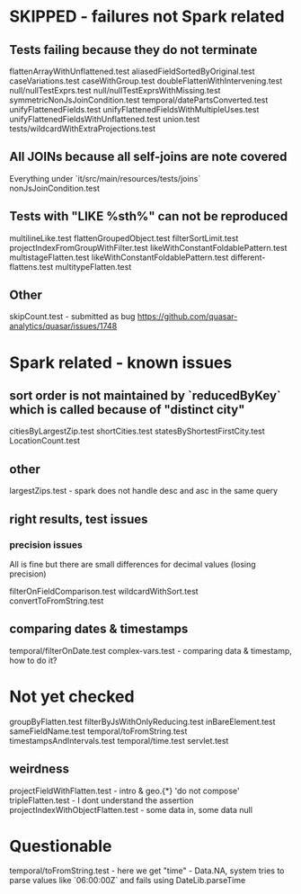 * SKIPPED - failures not Spark related
** Tests failing because they do not terminate
flattenArrayWithUnflattened.test
aliasedFieldSortedByOriginal.test
caseVariations.test
caseWithGroup.test
doubleFlattenWithIntervening.test
null/nullTestExprs.test
null/nullTestExprsWithMissing.test
symmetricNonJsJoinCondition.test
temporal/datePartsConverted.test
unifyFlattenedFields.test
unifyFlattenedFieldsWithMultipleUses.test
unifyFlattenedFieldsWithUnflattened.test
union.test
tests/wildcardWithExtraProjections.test

** All JOINs because all self-joins are note covered
Everything under `it/src/main/resources/tests/joins`
nonJsJoinCondition.test

** Tests with "LIKE %sth%" can not be reproduced
multilineLike.test
flattenGroupedObject.test
filterSortLimit.test
projectIndexFromGroupWithFilter.test
likeWithConstantFoldablePattern.test
multistageFlatten.test
likeWithConstantFoldablePattern.test
different-flattens.test
multitypeFlatten.test

** Other
skipCount.test - submitted as bug https://github.com/quasar-analytics/quasar/issues/1748

* Spark related - known issues
** sort order is not maintained by `reducedByKey` which is called because of "distinct city"
citiesByLargestZip.test
shortCities.test
statesByShortestFirstCity.test
LocationCount.test
** other
largestZips.test - spark does not handle desc and asc in the same query
** right results, test issues
*** precision issues
All is fine but there are small differences for decimal values (losing precision)

filterOnFieldComparison.test 
wildcardWithSort.test
convertToFromString.test
** comparing dates & timestamps
temporal/filterOnDate.test
complex-vars.test - comparing data & timestamp, how to do it?

* Not yet checked
groupByFlatten.test
filterByJsWithOnlyReducing.test
inBareElement.test
sameFieldName.test
temporal/toFromString.test
timestampsAndIntervals.test
temporal/time.test
servlet.test
** weirdness
projectFieldWithFlatten.test - intro & geo.{*} 'do not compose'
tripleFlatten.test - I dont understand the assertion
projectIndexWithObjectFlatten.test - some data in, some data null


* Questionable
temporal/toFromString.test - here we get "time" - Data.NA, system tries to parse 
values like `06:00:00Z` and fails using DateLib.parseTime  

